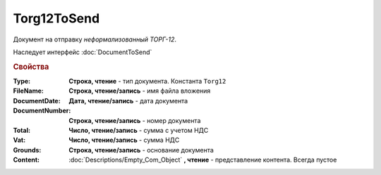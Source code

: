 ﻿Torg12ToSend
============

Документ на отправку *неформализованный ТОРГ-12*.

Наследует интерфейс :doc:`DocumentToSend`

.. versionadded:: 5.5.0

.. deprecated:: 5.27.0
    Используйте :doc:`CustomDocumentToSend`, создаваемый в :doc:`PackageSendTask2`


.. rubric:: Свойства

:Type:
    **Строка, чтение** - тип документа. Константа ``Torg12``

:FileName:
    **Строка, чтение/запись** - имя файла вложения

:DocumentDate:
    **Дата, чтение/запись** - дата документа

:DocumentNumber:
    **Строка, чтение/запись** - номер документа

:Total:
    **Число, чтение/запись** - сумма с учетом НДС

:Vat:
    **Число, чтение/запись** - сумма НДС

:Grounds:
    **Строка, чтение/запись** - основание документа

:Content:
    :doc:`Descriptions/Empty_Com_Object` **, чтение** - представление контента. Всегда пустое